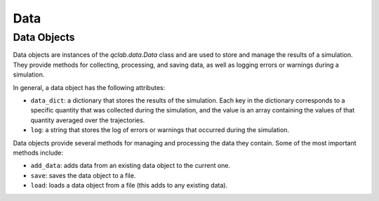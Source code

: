 .. _data:

==========================
Data
==========================

Data Objects
---------------------------

Data objects are instances of the `qclab.data.Data` class and are used to store and manage the results of a simulation. They provide methods for collecting, processing, and saving data, as well as logging errors or warnings during a simulation.

In general, a data object has the following attributes:

- ``data_dict``: a dictionary that stores the results of the simulation. Each key in the dictionary corresponds to a specific quantity that was collected during the simulation, and the value is an array containing the values of that quantity averaged over the trajectories.
- ``log``: a string that stores the log of errors or warnings that occurred during the simulation.

Data objects provide several methods for managing and processing the data they contain. Some of the most important methods include:

- ``add_data``: adds data from an existing data object to the current one.
- ``save``: saves the data object to a file.
- ``load``: loads a data object from a file (this adds to any existing data).